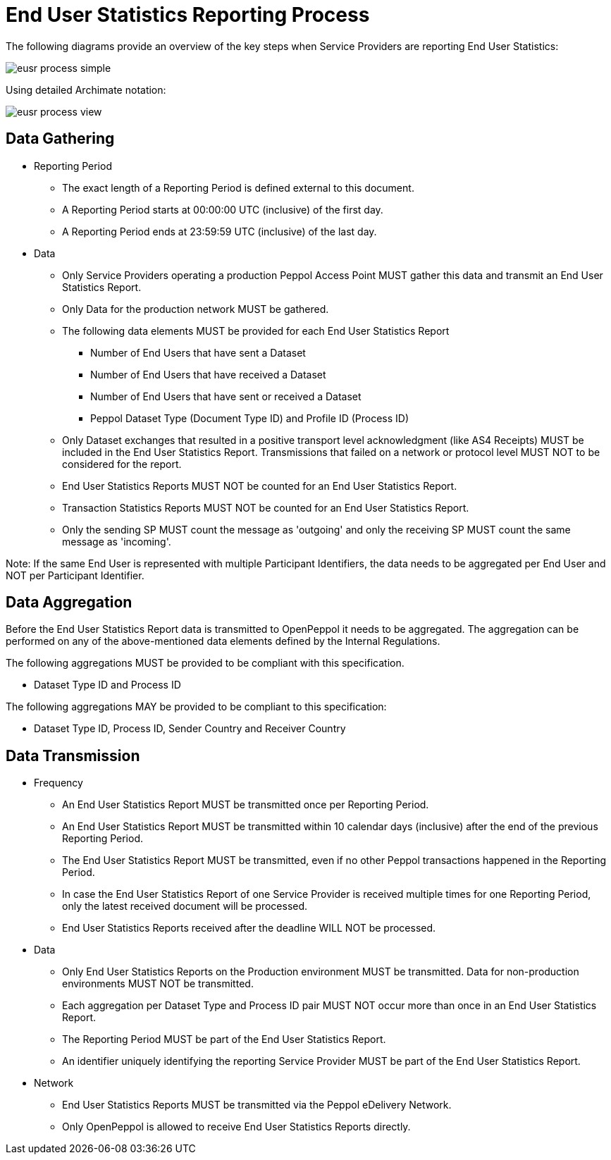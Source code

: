 = End User Statistics Reporting Process

The following diagrams provide an overview of the key steps when 
Service Providers are reporting End User Statistics:

image::./images/eusr-process-simple.png[]

Using detailed Archimate notation:

image::./images/eusr-process-view.png[]

== Data Gathering

* Reporting Period
** The exact length of a Reporting Period is defined external to this document.
** A Reporting Period starts at 00:00:00 UTC (inclusive) of the first day.
** A Reporting Period ends at 23:59:59 UTC (inclusive) of the last day.

* Data
** Only Service Providers operating a production Peppol Access Point MUST gather this data and transmit an End User Statistics Report.
** Only Data for the production network MUST be gathered.
** The following data elements MUST be provided for each End User Statistics Report
*** Number of End Users that have sent a Dataset
*** Number of End Users that have received a Dataset
*** Number of End Users that have sent or received a Dataset
*** Peppol Dataset Type (Document Type ID) and Profile ID (Process ID)
** Only Dataset exchanges that resulted in a positive transport level
acknowledgment (like AS4 Receipts) MUST be included in the End User Statistics Report.
Transmissions that failed on a network or protocol level MUST NOT to be considered for the report.
** End User Statistics Reports MUST NOT be counted for an End User Statistics Report.
** Transaction Statistics Reports MUST NOT be counted for an End User Statistics Report.
** Only the sending SP MUST count the message as 'outgoing' and only the receiving SP MUST count the same message as 'incoming'.

Note: If the same End User is represented with multiple Participant Identifiers, the data needs to be aggregated per End User and NOT per Participant Identifier.

== Data Aggregation

Before the End User Statistics Report data is transmitted to OpenPeppol it needs to be aggregated. The aggregation
can be performed on any of the above-mentioned data elements defined by the Internal Regulations.

The following aggregations MUST be provided to be compliant with this specification.

* Dataset Type ID and Process ID

The following aggregations MAY be provided to be compliant to this specification:

* Dataset Type ID, Process ID, Sender Country and Receiver Country

== Data Transmission

* Frequency
** An End User Statistics Report MUST be transmitted once per Reporting Period.
** An End User Statistics Report MUST be transmitted within 10 calendar days (inclusive) after the end of the previous Reporting Period.
** The End User Statistics Report MUST be transmitted, even if no other Peppol transactions happened in the Reporting Period.
** In case the End User Statistics Report of one Service Provider is received multiple times for one Reporting Period, only the latest received document will be processed.
** End User Statistics Reports received after the deadline WILL NOT be processed.   

* Data
** Only End User Statistics Reports on the Production environment MUST be transmitted. Data for non-production environments MUST NOT be transmitted.
** Each aggregation per Dataset Type and Process ID pair MUST NOT occur more than once in an End User Statistics Report.
** The Reporting Period MUST be part of the End User Statistics Report.
** An identifier uniquely identifying the reporting Service Provider MUST be part of the End User Statistics Report.

* Network
** End User Statistics Reports MUST be transmitted via the Peppol eDelivery Network.
** Only OpenPeppol is allowed to receive End User Statistics Reports directly.
 